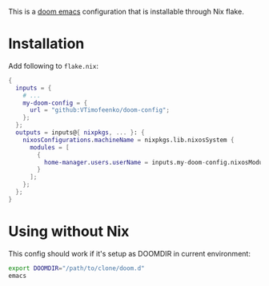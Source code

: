 This is a [[https://github.com/doomemacs/doomemacs][doom emacs]] configuration that is installable through Nix flake.

* Installation

Add following to ~flake.nix~:

#+BEGIN_SRC nix
{
  inputs = {
    # ...
    my-doom-config = {
      url = "github:VTimofeenko/doom-config";
    };
  };
  outputs = inputs@{ nixpkgs, ... }: {
    nixosConfigurations.machineName = nixpkgs.lib.nixosSystem {
      modules = [
        {
          home-manager.users.userName = inputs.my-doom-config.nixosModules.default;
        }
      ];
    };
  };
}
#+END_SRC

* Using without Nix

This config should work if it's setup as DOOMDIR in current environment:

#+BEGIN_SRC sh
export DOOMDIR="/path/to/clone/doom.d"
emacs
#+END_SRC
